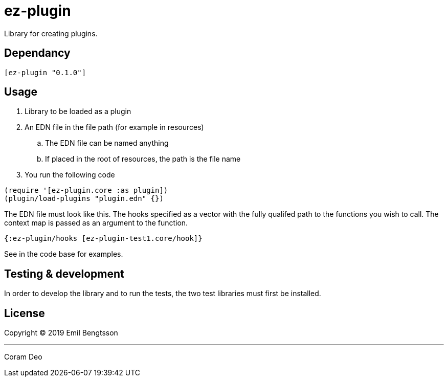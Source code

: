 = ez-plugin

Library for creating plugins.

== Dependancy
```clojure
[ez-plugin "0.1.0"]
```

== Usage

. Library to be loaded as a plugin
. An EDN file in the file path (for example in resources)
.. The EDN file can be named anything
.. If placed in the root of resources, the path is the file name
. You run the following code

```clojure
(require '[ez-plugin.core :as plugin])
(plugin/load-plugins "plugin.edn" {})
```

The EDN file must look like this. The hooks specified as a vector with the fully qualifed path to the functions you wish to call. The context map is passed as an argument to the function.

```clojure
{:ez-plugin/hooks [ez-plugin-test1.core/hook]}
```

See in the code base for examples.

== Testing &amp; development

In order to develop the library and to run the tests,
the two test libraries must first be installed.

== License

Copyright © 2019 Emil Bengtsson

___

Coram Deo
